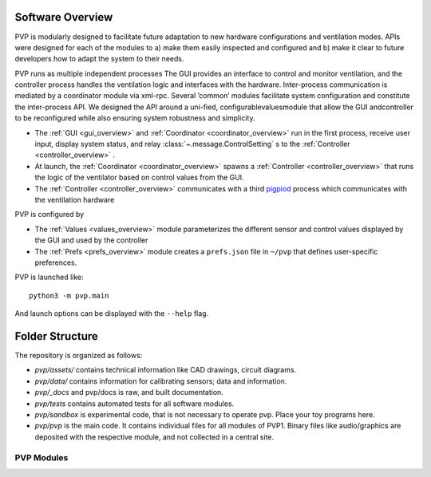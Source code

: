 .. _software_overview:

Software Overview
==================

.. raw:: html
   :file: ../assets/images/pvp_software_overview_clickable.svg


PVP is modularly designed to facilitate future adaptation to new hardware configurations and ventilation modes. APIs were designed for each of the modules to a) make them easily inspected and configured and b) make it clear to future developers how to adapt the system to their needs. 

PVP runs as multiple independent processes The GUI provides an interface to control and monitor ventilation, and the controller process handles the ventilation logic and interfaces with the hardware. Inter-process communication is mediated by a coordinator module via xml-rpc. Several ’common’ modules facilitate system configuration and constitute the inter-process API. We designed  the API around a uni-fied, configurablevaluesmodule that allow the GUI andcontroller to be reconfigured while also ensuring system robustness and simplicity.

* The :ref:`GUI <gui_overview>` and :ref:`Coordinator <coordinator_overview>` run in the first process, receive user input, display system status, and relay :class:`~.message.ControlSetting` s to the :ref:`Controller <controller_overview>` .
* At launch, the :ref:`Coordinator <coordinator_overview>` spawns a :ref:`Controller <controller_overview>` that runs the logic of the ventilator based on control values from the GUI.
* The :ref:`Controller <controller_overview>` communicates with a third `pigpiod <http://abyz.me.uk/rpi/pigpio/>`_ process which communicates with the ventilation hardware

PVP is configured by

* The :ref:`Values <values_overview>` module parameterizes the different sensor and control values displayed by the GUI and used by the controller
* The :ref:`Prefs <prefs_overview>` module creates a ``prefs.json`` file in ``~/pvp`` that defines user-specific preferences.

PVP is launched like::

    python3 -m pvp.main

And launch options can be displayed with the ``--help`` flag.

Folder Structure
==================

The repository is organized as follows:

* `pvp/assets/` contains technical information like CAD drawings, circuit diagrams.
* `pvp/data/`   contains information for calibrating sensors;  data and information.
* `pvp/_docs` and pvp/docs is raw, and built documentation.
* `pvp/tests` contains automated tests for all software modules.
* `pvp/sandbox` is experimental code, that is not necessary to operate pvp. Place your toy programs here.
* `pvp/pvp` is the main code. It contains individual files for all modules of PVP1. Binary files like audio/graphics are deposited with the respective module, and not collected in a central site. 


PVP Modules
------------

.. raw:: html

    <div class="software-summary">
        <a href="gui/index.html"><h2>GUI</h2></a> <p>A modular GUI with intuitive controls and a clear alarm system that can be configured to control any parameter or display values from any sensor.</p>
        <a href="controller.html"><h2>Controller</h2></a> <p> A module to handle the ventilation logic, build around a gain-adjusted PID controller.</p>
        <a href="io.html"><h2>IO</h2></a> <p>A hardware abstraction layer powered by <a href="http://abyz.me.uk/rpi/pigpio/">pigpio</a> that can read/write at >300 Hz</p>
        <a href="alarm/index.html"><h2>Alarm</h2></a> <p>Define complex and responsive alarm triggering criteria with human-readable Alarm Rules</p>
        <a href="common/index.html"><h2>Common</h2><a> <p>Modules that provide the API between the GUI and controller, user preferences, and other utilities</p>
    </div>